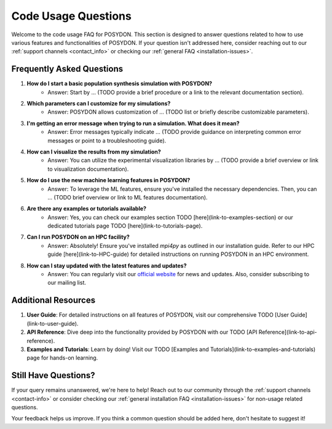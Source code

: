 .. _code-usage:

Code Usage Questions
--------------------

Welcome to the code usage FAQ for POSYDON. This section is designed to answer questions related to how to use various features and functionalities of POSYDON. If your question isn't addressed here, consider reaching out to our :ref:`support channels <contact_info>` or checking our :ref:`general FAQ <installation-issues>`.

Frequently Asked Questions
~~~~~~~~~~~~~~~~~~~~~~~~~~

1. **How do I start a basic population synthesis simulation with POSYDON?**
    - Answer: Start by ... (TODO provide a brief procedure or a link to the relevant documentation section).

2. **Which parameters can I customize for my simulations?**
    - Answer: POSYDON allows customization of ... (TODO list or briefly describe customizable parameters).

3. **I'm getting an error message when trying to run a simulation. What does it mean?**
    - Answer: Error messages typically indicate ... (TODO provide guidance on interpreting common error messages or point to a troubleshooting guide).

4. **How can I visualize the results from my simulation?**
    - Answer: You can utilize the experimental visualization libraries by ... (TODO provide a brief overview or link to visualization documentation).

5. **How do I use the new machine learning features in POSYDON?**
    - Answer: To leverage the ML features, ensure you've installed the necessary dependencies. Then, you can ... (TODO brief overview or link to ML features documentation).

6. **Are there any examples or tutorials available?**
    - Answer: Yes, you can check our examples section TODO [here](link-to-examples-section) or our dedicated tutorials page TODO [here](link-to-tutorials-page).

7. **Can I run POSYDON on an HPC facility?**
    - Answer: Absolutely! Ensure you've installed `mpi4py` as outlined in our installation guide. Refer to our HPC guide [here](link-to-HPC-guide) for detailed instructions on running POSYDON in an HPC environment.

8. **How can I stay updated with the latest features and updates?**
    - Answer: You can regularly visit our `official website <https://poseydon.org>`_ for news and updates. Also, consider subscribing to our mailing list.

Additional Resources
~~~~~~~~~~~~~~~~~~~~

1. **User Guide**: For detailed instructions on all features of POSYDON, visit our comprehensive TODO [User Guide](link-to-user-guide).
 
2. **API Reference**: Dive deep into the functionality provided by POSYDON with our TODO [API Reference](link-to-api-reference).

3. **Examples and Tutorials**: Learn by doing! Visit our TODO [Examples and Tutorials](link-to-examples-and-tutorials) page for hands-on learning.

Still Have Questions?
~~~~~~~~~~~~~~~~~~~~~

If your query remains unanswered, we're here to help! Reach out to our community through the :ref:`support channels <contact-info>` or consider checking our :ref:`general installation FAQ <installation-issues>` for non-usage related questions.

Your feedback helps us improve. If you think a common question should be added here, don't hesitate to suggest it!
